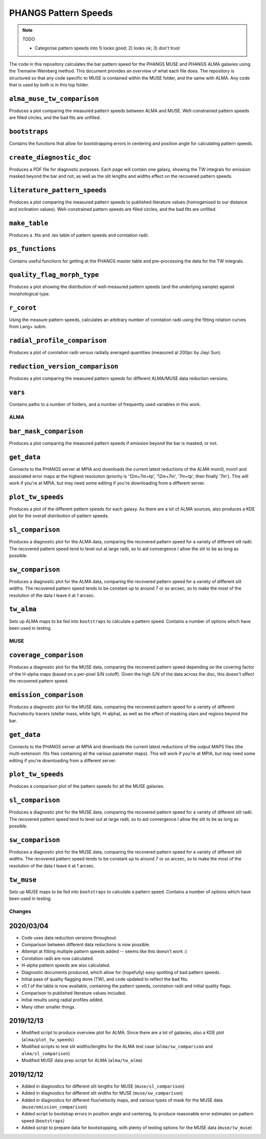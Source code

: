 #####################
PHANGS Pattern Speeds
#####################

.. note::
   TODO

   * Categorise pattern speeds into 1) looks good; 2) looks ok; 3) don't trust

The code in this repository calculates the bar pattern speed for the PHANGS MUSE and PHANGS ALMA galaxies using the
Tremaine-Weinberg method. This document provides an overview of what each file does. The repository is structured so
that any code specific to MUSE is contained within the MUSE folder, and the same with ALMA. Any code that is used by
both is in this top folder.

---------------------------
``alma_muse_tw_comparison``
---------------------------

Produces a plot comparing the measured pattern speeds between ALMA and MUSE. Well-constrained pattern speeds are filled
circles, and the bad fits are unfilled.

--------------
``bootstraps``
--------------

Contains the functions that allow for bootstrapping errors in centering and position angle for calculating pattern
speeds.

-------------------------
``create_diagnostic_doc``
-------------------------

Produces a PDF file for diagnostic purposes. Each page will contain one galaxy, showing the TW integrals for emission
masked beyond the bar and not, as well as the slit lengths and widths effect on the recovered pattern speeds.

-----------------------------
``literature_pattern_speeds``
-----------------------------

Produces a plot comparing the measured pattern speeds to published literature values (homogenised to our distance and
inclination values). Well-constrained pattern speeds are filled circles, and the bad fits are unfilled.

--------------
``make_table``
--------------

Produces a .fits and .tex table of pattern speeds and corotation radii.

----------------
``ps_functions``
----------------

Contains useful functions for getting at the PHANGS master table and pre-processing the data for the TW integrals.

---------------------------
``quality_flag_morph_type``
---------------------------

Produces a plot showing the distribution of well-measured pattern speeds (and the underlying sample) against
morphological type.

-----------
``r_corot``
-----------

Using the measure pattern speeds, calculates an arbitrary number of corotation radii using the fitting rotation curves
from Lang+ subm.

-----------------------------
``radial_profile_comparison``
-----------------------------

Produces a plot of corotation radii versus radially averaged quantities (measured at 200pc by Jiayi Sun).

--------------------------------
``reduction_version_comparison``
--------------------------------

Produces a plot comparing the measured pattern speeds for different ALMA/MUSE data reduction versions.

--------
``vars``
--------

Contains paths to a number of folders, and a number of frequently used variables in this work.

====
ALMA
====

-----------------------
``bar_mask_comparison``
-----------------------

Produces a plot comparing the measured pattern speeds if emission beyond the bar is masked, or not.

------------
``get_data``
------------

Connects to the PHANGS server at MPIA and downloads the current latest reductions of the ALMA mom0, mom1 and associated
error maps at the highest resolution (priority is '12m+7m+tp', '12m+7m', '7m+tp', then finally '7m'). This will work if
you're at MPIA, but may need some editing if you're downloading from a different server.

------------------
``plot_tw_speeds``
------------------

Produces a plot of the different pattern speeds for each galaxy. As there are a lot of ALMA sources, also produces a KDE
plot for the overall distribution of pattern speeds.

-----------------
``sl_comparison``
-----------------

Produces a diagnostic plot for the ALMA data, comparing the recovered pattern speed for a variety of different slit
radii. The recovered pattern speed tend to level out at large radii, so to aid convergence I allow the slit to be as
long as possible.

-----------------
``sw_comparison``
-----------------

Produces a diagnostic plot for the ALMA data, comparing the recovered pattern speed for a variety of different slit
widths. The recovered pattern speed tends to be constant up to around 7 or so arcsec, so to make the most of the
resolution of the data I leave it at 1 arcsec.

-----------
``tw_alma``
-----------

Sets up ALMA maps to be fed into ``bootstraps`` to calculate a pattern speed. Contains a number of options which have
been used in testing.

====
MUSE
====

-----------------------
``coverage_comparison``
-----------------------

Produces a diagnostic plot for the MUSE data, comparing the recovered pattern speed depending on the covering factor of
the H-alpha maps (based on a per-pixel S/N cutoff). Given the high S/N of the data across the disc, this doesn't affect
the recovered pattern speed.

-----------------------
``emission_comparison``
-----------------------

Produces a diagnostic plot for the MUSE data, comparing the recovered pattern speed for a variety of different
flux/velocity tracers (stellar mass, white light, H-alpha), as well as the effect of masking stars and regions beyond
the bar.

------------
``get_data``
------------

Connects to the PHANGS server at MPIA and downloads the current latest reductions of the output MAPS files (the
multi-extension .fits files containing all the various parameter maps). This will work if you're at MPIA, but may need
some editing if you're downloading from a different server.

------------------
``plot_tw_speeds``
------------------

Produces a comparison plot of the pattern speeds for all the MUSE galaxies.

-----------------
``sl_comparison``
-----------------

Produces a diagnostic plot for the MUSE data, comparing the recovered pattern speed for a variety of different slit
radii. The recovered pattern speed tend to level out at large radii, so to aid convergence I allow the slit to be as
long as possible.

-----------------
``sw_comparison``
-----------------

Produces a diagnostic plot for the MUSE data, comparing the recovered pattern speed for a variety of different slit
widths. The recovered pattern speed tends to be constant up to around 7 or so arcsec, so to make the most of the
resolution of the data I leave it at 1 arcsec.

-----------
``tw_muse``
-----------

Sets up MUSE maps to be fed into ``bootstraps`` to calculate a pattern speed. Contains a number of options which have
been used in testing.

=======
Changes
=======

----------
2020/03/04
----------

* Code uses data reduction versions throughout.
* Comparison between different data reductions is now possible.
* Attempt at fitting multiple pattern speeds added -- seems like this doesn't work :(
* Corotation radii are now calculated.
* H-alpha pattern speeds are also calculated.
* Diagnostic documents produced, which allow for (hopefully) easy spotting of bad pattern speeds.
* Initial pass of quality flagging done (TW), and code updated to reflect the bad fits.
* v0.1 of the table is now available, containing the pattern speeds, corotation radii and initial quality flags.
* Comparison to published literature values included.
* Initial results using radial profiles added.
* Many other smaller things.

----------
2019/12/13
----------

* Modified script to produce overview plot for ALMA. Since there are a lot of galaxies, also a KDE plot
  (``alma/plot_tw_speeds``)
* Modified scripts to test slit widths/lengths for the ALMA test case (``alma/sw_comparison`` and
  ``alma/sl_comparison``)
* Modified MUSE data prep script for ALMA (``alma/tw_alma``)

----------
2019/12/12
----------

* Added in diagnostics for different slit lengths for MUSE (``muse/sl_comparison``)
* Added in diagnostics for different slit widths for MUSE (``muse/sw_comparison``)
* Added in diagnostics for different flux/velocity maps, and various types of mask for the MUSE data
  (``muse/emission_comparison``)
* Added script to bootstrap errors in position angle and centering, to produce reasonable error estimates on pattern
  speed (``bootstraps``)
* Added script to prepare data for bootstrapping, with plenty of testing options for the MUSE data (``muse/tw_muse``)